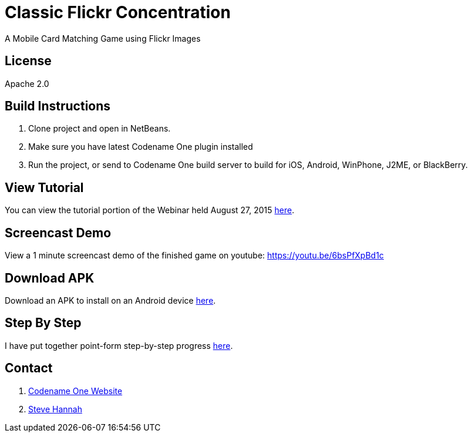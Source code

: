 = Classic Flickr Concentration
A Mobile Card Matching Game using Flickr Images

== License

Apache 2.0

== Build Instructions

. Clone project and open in NetBeans.
. Make sure you have latest Codename One plugin installed
. Run the project, or send to Codename One build server to build for iOS, Android, WinPhone, J2ME, or BlackBerry.

== View Tutorial

You can view the tutorial portion of the Webinar held August 27, 2015 https://meet32335047.adobeconnect.com/p1p028qhco7/[here].

== Screencast Demo

View a 1 minute screencast demo of the finished game on youtube: https://youtu.be/6bsPfXpBd1c

== Download APK

Download an APK to install on an Android device https://github.com/shannah/cn1-flickr-concentration-demo/releases/tag/1.0[here].

== Step By Step

I have put together point-form step-by-step progress https://github.com/shannah/cn1-flickr-concentration-demo/wiki/Tutorial[here].

== Contact

. http://www.codenameone.com[Codename One Website]
. http://sjhannah.com[Steve Hannah]
